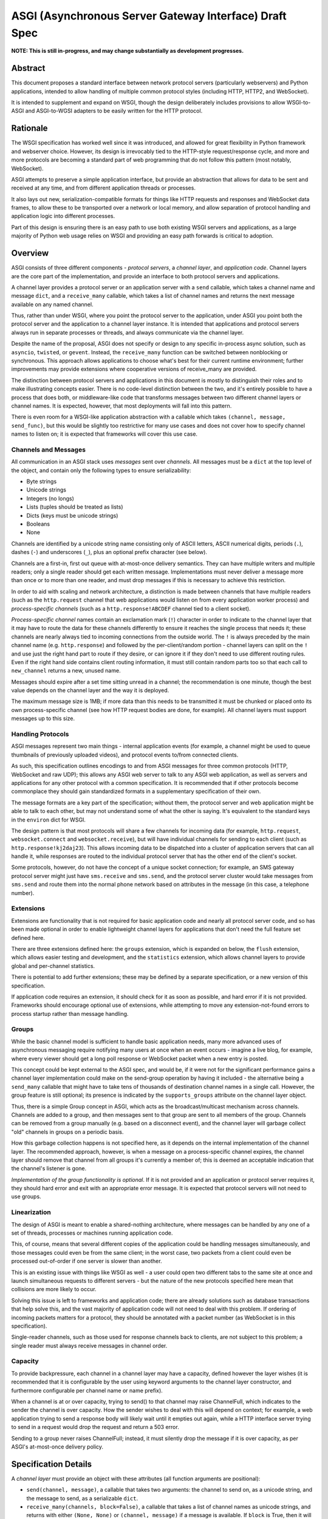 =======================================================
ASGI (Asynchronous Server Gateway Interface) Draft Spec
=======================================================

**NOTE: This is still in-progress, and may change substantially as development
progresses.**

Abstract
========

This document proposes a standard interface between network protocol
servers (particularly webservers) and Python applications, intended
to allow handling of multiple common protocol styles (including HTTP, HTTP2,
and WebSocket).

It is intended to supplement and expand on WSGI, though the design
deliberately includes provisions to allow WSGI-to-ASGI and ASGI-to-WGSI
adapters to be easily written for the HTTP protocol.


Rationale
=========

The WSGI specification has worked well since it was introduced, and
allowed for great flexibility in Python framework and webserver choice.
However, its design is irrevocably tied to the HTTP-style
request/response cycle, and more and more protocols are becoming a
standard part of web programming that do not follow this pattern
(most notably, WebSocket).

ASGI attempts to preserve a simple application interface, but provide
an abstraction that allows for data to be sent and received at any time,
and from different application threads or processes.

It also lays out new, serialization-compatible formats for things like
HTTP requests and responses and WebSocket data frames, to allow these to
be transported over a network or local memory, and allow separation
of protocol handling and application logic into different processes.

Part of this design is ensuring there is an easy path to use both
existing WSGI servers and applications, as a large majority of Python
web usage relies on WSGI and providing an easy path forwards is critical
to adoption.


Overview
========

ASGI consists of three different components - *protocol servers*,
a *channel layer*, and *application code*. Channel layers are the core
part of the implementation, and provide an interface to both protocol
servers and applications.

A channel layer provides a protocol server or an application server
with a ``send`` callable, which takes a channel name and message
``dict``, and a ``receive_many`` callable, which takes a list of
channel names and returns the next message available on any named channel.

Thus, rather than under WSGI, where you point the protocol server to the
application, under ASGI you point both the protocol server and the application
to a channel layer instance. It is intended that applications and protocol
servers always run in separate processes or threads, and always communicate
via the channel layer.

Despite the name of the proposal, ASGI does not specify or design to any
specific in-process async solution, such as ``asyncio``, ``twisted``, or
``gevent``. Instead, the ``receive_many`` function can be switched between
nonblocking or synchronous. This approach allows applications to choose what's
best for their current runtime environment; further improvements may provide
extensions where cooperative versions of receive_many are provided.

The distinction between protocol servers and applications in this document
is mostly to distinguish their roles and to make illustrating concepts easier.
There is no code-level distinction between the two, and it's entirely possible
to have a process that does both, or middleware-like code that transforms
messages between two different channel layers or channel names. It is
expected, however, that most deployments will fall into this pattern.

There is even room for a WSGI-like application abstraction with a callable
which takes ``(channel, message, send_func)``, but this would be slightly
too restrictive for many use cases and does not cover how to specify
channel names to listen on; it is expected that frameworks will cover this
use case.


Channels and Messages
---------------------

All communication in an ASGI stack uses *messages* sent over *channels*.
All messages must be a ``dict`` at the top level of the object, and
contain only the following types to ensure serializability:

* Byte strings
* Unicode strings
* Integers (no longs)
* Lists (tuples should be treated as lists)
* Dicts (keys must be unicode strings)
* Booleans
* None

Channels are identified by a unicode string name consisting only of ASCII
letters, ASCII numerical digits, periods (``.``), dashes (``-``) and
underscores (``_``), plus an optional prefix character (see below).

Channels are a first-in, first out queue with at-most-once delivery
semantics. They can have multiple writers and multiple readers; only a single
reader should get each written message. Implementations must never deliver
a message more than once or to more than one reader, and must drop messages if
this is necessary to achieve this restriction.

In order to aid with scaling and network architecture, a distinction
is made between channels that have multiple readers (such as the
``http.request`` channel that web applications would listen on from every
application worker process) and *process-specific channels*
(such as a ``http.response!ABCDEF`` channel tied to a client socket).

*Process-specific channel* names contain an exclamation mark
(``!``) character in order to indicate to the channel layer that it may
have to route the data for these channels differently to ensure it reaches the
single process that needs it; these channels are nearly always tied to
incoming connections from the outside world. The ``!`` is always preceded by
the main channel name (e.g. ``http.response``) and followed by the
per-client/random portion - channel layers can split on the ``!`` and use just
the right hand part to route if they desire, or can ignore it if they don't
need to use different routing rules. Even if the right hand side contains
client routing information, it must still contain random parts too so that
each call to ``new_channel`` returns a new, unused name.

Messages should expire after a set time sitting unread in a channel;
the recommendation is one minute, though the best value depends on the
channel layer and the way it is deployed.

The maximum message size is 1MB; if more data than this needs to be transmitted
it must be chunked or placed onto its own process-specific channel (see how
HTTP request bodies are done, for example). All channel layers must support
messages up to this size.


Handling Protocols
------------------

ASGI messages represent two main things - internal application events
(for example, a channel might be used to queue thumbnails of previously
uploaded videos), and protocol events to/from connected clients.

As such, this specification outlines encodings to and from ASGI messages
for three common protocols (HTTP, WebSocket and raw UDP); this allows any ASGI
web server to talk to any ASGI web application, as well as servers and
applications for any other protocol with a common specification. It is
recommended that if other protocols become commonplace they should gain
standardized formats in a supplementary specification of their own.

The message formats are a key part of the specification; without them,
the protocol server and web application might be able to talk to each other,
but may not understand some of what the other is saying. It's equivalent to the
standard keys in the ``environ`` dict for WSGI.

The design pattern is that most protocols will share a few channels for
incoming data (for example, ``http.request``, ``websocket.connect`` and
``websocket.receive``), but will have individual channels for sending to
each client (such as ``http.response!kj2daj23``). This allows incoming
data to be dispatched into a cluster of application servers that can all
handle it, while responses are routed to the individual protocol server
that has the other end of the client's socket.

Some protocols, however, do not have the concept of a unique socket
connection; for example, an SMS gateway protocol server might just have
``sms.receive`` and ``sms.send``, and the protocol server cluster would
take messages from ``sms.send`` and route them into the normal phone
network based on attributes in the message (in this case, a telephone
number).


Extensions
----------

Extensions are functionality that is
not required for basic application code and nearly all protocol server
code, and so has been made optional in order to enable lightweight
channel layers for applications that don't need the full feature set defined
here.

There are three extensions defined here: the ``groups`` extension, which
is expanded on below, the ``flush`` extension, which allows easier testing
and development, and the ``statistics`` extension, which allows
channel layers to provide global and per-channel statistics.

There is potential to add further extensions; these may be defined by
a separate specification, or a new version of this specification.

If application code requires an extension, it should check for it as soon
as possible, and hard error if it is not provided. Frameworks should
encourage optional use of extensions, while attempting to move any
extension-not-found errors to process startup rather than message handling.


Groups
------

While the basic channel model is sufficient to handle basic application
needs, many more advanced uses of asynchronous messaging require
notifying many users at once when an event occurs - imagine a live blog,
for example, where every viewer should get a long poll response or
WebSocket packet when a new entry is posted.

This concept could be kept external to the ASGI spec, and would be, if it
were not for the significant performance gains a channel layer implementation
could make on the send-group operation by having it included - the
alternative being a ``send_many`` callable that might have to take
tens of thousands of destination channel names in a single call. However,
the group feature is still optional; its presence is indicated by the
``supports_groups`` attribute on the channel layer object.

Thus, there is a simple Group concept in ASGI, which acts as the
broadcast/multicast mechanism across channels. Channels are added to a group,
and then messages sent to that group are sent to all members of the group.
Channels can be removed from a group manually (e.g. based on a disconnect
event), and the channel layer will garbage collect "old" channels in groups
on a periodic basis.

How this garbage collection happens is not specified here, as it depends on
the internal implementation of the channel layer. The recommended approach,
however, is when a message on a process-specific channel expires, the channel
layer should remove that channel from all groups it's currently a member of;
this is deemed an acceptable indication that the channel's listener is gone.

*Implementation of the group functionality is optional*. If it is not provided
and an application or protocol server requires it, they should hard error
and exit with an appropriate error message. It is expected that protocol
servers will not need to use groups.


Linearization
-------------

The design of ASGI is meant to enable a shared-nothing architecture,
where messages can be handled by any one of a set of threads, processes
or machines running application code.

This, of course, means that several different copies of the application
could be handling messages simultaneously, and those messages could even
be from the same client; in the worst case, two packets from a client
could even be processed out-of-order if one server is slower than another.

This is an existing issue with things like WSGI as well - a user could
open two different tabs to the same site at once and launch simultaneous
requests to different servers - but the nature of the new protocols
specified here mean that collisions are more likely to occur.

Solving this issue is left to frameworks and application code; there are
already solutions such as database transactions that help solve this,
and the vast majority of application code will not need to deal with this
problem. If ordering of incoming packets matters for a protocol, they should
be annotated with a packet number (as WebSocket is in this specification).

Single-reader channels, such as those used for response channels back to
clients, are not subject to this problem; a single reader must always
receive messages in channel order.


Capacity
--------

To provide backpressure, each channel in a channel layer may have a capacity,
defined however the layer wishes (it is recommended that it is configurable
by the user using keyword arguments to the channel layer constructor, and
furthermore configurable per channel name or name prefix).

When a channel is at or over capacity, trying to send() to that channel
may raise ChannelFull, which indicates to the sender the channel is over
capacity. How the sender wishes to deal with this will depend on context;
for example, a web application trying to send a response body will likely
wait until it empties out again, while a HTTP interface server trying to
send in a request would drop the request and return a 503 error.

Sending to a group never raises ChannelFull; instead, it must silently drop
the message if it is over capacity, as per ASGI's at-most-once delivery
policy.


Specification Details
=====================

A *channel layer* must provide an object with these attributes
(all function arguments are positional):

* ``send(channel, message)``, a callable that takes two arguments: the
  channel to send on, as a unicode string, and the message
  to send, as a serializable ``dict``.

* ``receive_many(channels, block=False)``, a callable that takes a list of channel
  names as unicode strings, and returns with either ``(None, None)``
  or ``(channel, message)`` if a message is available. If ``block`` is True, then
  it will not return until after a built-in timeout or a message arrives; if
  ``block`` is false, it will always return immediately. It is perfectly
  valid to ignore ``block`` and always return immediately, or after a delay;
  ``block`` means that the call can take as long as it likes before returning
  a message or nothing, not that it must block until it gets one.

* ``new_channel(pattern)``, a callable that takes a unicode string pattern,
  and returns a new valid channel name that does not already exist, by
  adding a unicode string after the ``!`` character in ``pattern``,
  and checking for existence of that name in the channel layer. The ``pattern``
  MUST end with ``!`` or this function must error. This is not always called
  prior to a message being sent on a channel, and cannot be used for
  channel initialization. ``new_channel`` must be called on the same channel
  layer that intends to read the channel with ``receive_many``; any other
  channel layer instance may not receive messages on this channel due to
  client-routing portions of the appended string.

* ``MessageTooLarge``, the exception raised when a send operation fails
  because the encoded message is over the layer's size limit.

* ``ChannelFull``, the exception raised when a send operation fails
  because the destination channel is over capacity.

* ``extensions``, a list of unicode string names indicating which
  extensions this layer provides, or empty if it supports none.
  The names defined in this document are ``groups``, ``flush`` and
  ``statistics``.

A channel layer implementing the ``groups`` extension must also provide:

* ``group_add(group, channel)``, a callable that takes a ``channel`` and adds
  it to the group given by ``group``. Both are unicode strings. If the channel
  is already in the group, the function should return normally.

* ``group_discard(group, channel)``, a callable that removes the ``channel``
  from the ``group`` if it is in it, and does nothing otherwise.

* ``send_group(group, message)``, a callable that takes two positional
  arguments; the group to send to, as a unicode string, and the message
  to send, as a serializable ``dict``. It may raise MessageTooLarge but cannot
  raise ChannelFull.

* ``group_expiry``, an integer number of seconds that specifies how long group
  membership is valid for after the most recent ``group_add`` call (see
  *Persistence* below)

A channel layer implementing the ``statistics`` extension must also provide:

* ``global_statistics()``, a callable that returns a dict with zero
  or more of (unicode string keys):

  * ``count``, the current number of messages waiting in all channels

* ``channel_statistics(channel)``, a callable that returns a dict with zero
  or more of (unicode string keys):

  * ``length``, the current number of messages waiting on the channel
  * ``age``, how long the oldest message has been waiting, in seconds
  * ``per_second``, the number of messages processed in the last second

A channel layer implementing the ``flush`` extension must also provide:

* ``flush()``, a callable that resets the channel layer to a blank state,
  containing no messages and no groups (if the groups extension is
  implemented). This call must block until the system is cleared and will
  consistently look empty to any client, if the channel layer is distributed.



Channel Semantics
-----------------

Channels **must**:

* Preserve ordering of messages perfectly with only a single reader
  and writer, and preserve as much as possible in other cases.

* Never deliver a message more than once.

* Never block on message send (though they may raise ChannelFull or
  MessageTooLarge)

* Be able to handle messages of at least 1MB in size when encoded as
  JSON (the implementation may use better encoding or compression, as long
  as it meets the equivalent size)

* Have a maximum name length of at least 100 bytes.

They are not expected to deliver all messages, but a success rate of at least
99.99% is expected under normal circumstances. Implementations may want to
have a "resilience testing" mode where they deliberately drop more messages
than usual so developers can test their code's handling of these scenarios.


Persistence
-----------

Channel layers do not need to persist data long-term; group
memberships only need to live as long as a connection does, and messages
only as long as the message expiry time, which is usually a couple of minutes.

That said, if a channel server goes down momentarily and loses all data,
persistent socket connections will continue to transfer incoming data and
send out new generated data, but will have lost all of their group memberships
and in-flight messages.

In order to avoid a nasty set of bugs caused by these half-deleted sockets,
protocol servers should quit and hard restart if they detect that the channel
layer has gone down or lost data; shedding all existing connections and letting
clients reconnect will immediately resolve the problem.

If a channel layer implements the ``groups`` extension, it must persist group
membership until at least the time when the member channel has a message
expire due to non-consumption, after which it may drop membership at any time.
If a channel subsequently has a successful delivery, the channel layer must
then not drop group membership until another message expires on that channel.

Channel layers must also drop group membership after a configurable long timeout
after the most recent ``group_add`` call for that membership, the default being
86,400 seconds (one day). The value of this timeout is exposed as the
``group_expiry`` property on the channel layer.

Protocol servers must have a configurable timeout value for every connection-based
prtocol they serve that closes the connection after the timeout, and should
default this value to the value of ``group_expiry``, if the channel
layer provides it. This allows old group memberships to be cleaned up safely,
knowing that after the group expiry the original connection must have closed,
or is about to be in the next few seconds.

It's recommended that end developers put the timeout setting much lower - on
the order of hours or minutes - to enable better protocol design and testing.
Even with ASGI's separation of protocol server restart from business logic
restart, you will likely need to move and reprovision protocol servers, and
making sure your code can cope with this is important.


Message Formats
---------------

These describe the standardized message formats for the protocols this
specification supports. All messages are ``dicts`` at the top level,
and all keys are required unless otherwise specified (with a default to
use if the key is missing). Keys are unicode strings.

The one common key across all protocols is ``reply_channel``, a way to indicate
the client-specific channel to send responses to. Protocols are generally
encouraged to have one message type and one reply channel type to ensure ordering.

A ``reply_channel`` should be unique per connection. If the protocol in question
can have any server service a response - e.g. a theoretical SMS protocol - it
should not have ``reply_channel`` attributes on messages, but instead a separate
top-level outgoing channel.

Messages are specified here along with the channel names they are expected
on; if a channel name can vary, such as with reply channels, the varying
portion will be represented by ``!``, such as ``http.response!``, which matches
the format the ``new_channel`` callable takes.

There is no label on message types to say what they are; their type is implicit
in the channel name they are received on. Two types that are sent on the same
channel, such as HTTP responses and response chunks, are distinguished apart
by their required fields.


HTTP
----

The HTTP format covers HTTP/1.0, HTTP/1.1 and HTTP/2, as the changes in
HTTP/2 are largely on the transport level. A protocol server should give
different requests on the same connection different reply channels, and
correctly multiplex the responses back into the same stream as they come in.
The HTTP version is available as a string in the request message.

HTTP/2 Server Push responses are included, but must be sent prior to the
main response, and applications must check for ``http_version = 2`` before
sending them; if a protocol server or connection incapable of Server Push
receives these, it must drop them.

Multiple header fields with the same name are complex in HTTP. RFC 7230
states that for any header field that can appear multiple times, it is exactly
equivalent to sending that header field only once with all the values joined by
commas.

However, RFC 7230 and RFC 6265 make it clear that this rule does not apply to
the various headers used by HTTP cookies (``Cookie`` and ``Set-Cookie``). The
``Cookie`` header must only be sent once by a user-agent, but the
``Set-Cookie`` header may appear repeatedly and cannot be joined by commas.
For this reason, we can safely make the request ``headers`` a ``dict``, but
the response ``headers`` must be sent as a list of tuples, which matches WSGI.

Request
'''''''

Sent once for each request that comes into the protocol server.

Channel: ``http.request``

Keys:

* ``reply_channel``: Channel name for responses and server pushes, starting with
  ``http.response!``

* ``http_version``: Unicode string, one of ``1.0``, ``1.1`` or ``2``.

* ``method``: Unicode string HTTP method name, uppercased.

* ``scheme``: Unicode string URL scheme portion (likely ``http`` or ``https``).
  Optional (but must not be empty), default is ``"http"``.

* ``path``: Unicode string HTTP path from URL, with percent escapes decoded
  and UTF8 byte sequences decoded into characters.

* ``query_string``: Unicode string URL portion after the ``?``, already
  url-decoded, like ``path``. Optional, default is ``""``.

* ``root_path``: Unicode string that indicates the root path this application
  is mounted at; same as ``SCRIPT_NAME`` in WSGI. Optional, defaults
  to ``""``.

* ``headers``: A list of ``[name, value]`` pairs, where ``name`` is the
  byte string header name, and ``value`` is the byte string
  header value. Order should be preserved from the original HTTP request;
  duplicates are possible and must be preserved in the message as received.
  Header names must be lowercased.

* ``body``: Body of the request, as a byte string. Optional, defaults to ``""``.
  If ``more_body`` is set, treat as start of body and concatenate
  on further chunks.

* ``more_body``: Channel name that contains
  Request Body Chunk messages representing a large request body.
  Optional, defaults to ``None``. Chunks append to ``body`` if set. Presence of
  a channel indicates at least one Request Body Chunk message needs to be read,
  and then further consumption keyed off of the ``more_content`` key in those
  messages.

* ``client``: List of ``[host, port]`` where ``host`` is a unicode string of the
  remote host's IPv4 or IPv6 address, and ``port`` is the remote port as an
  integer. Optional, defaults to ``None``.

* ``server``: List of ``[host, port]`` where ``host`` is the listening address
  for this server as a unicode string, and ``port`` is the integer listening port.
  Optional, defaults to ``None``.


Request Body Chunk
''''''''''''''''''

Must be sent after an initial Response.

Channel: ``http.request.body!``

Keys:

* ``content``: Byte string of HTTP body content, will be concatenated onto
  previously received ``content`` values and ``body`` key in Request.
  Not required if ``closed`` is True, required otherwise.

* ``closed``: True if the client closed the connection prematurely and the
  rest of the body. If you receive this, abandon processing of the HTTP request.
  Optional, defaults to ``False``.

* ``more_content``: Boolean value signifying if there is additional content
  to come (as part of a Request Body Chunk message). If ``False``, request will
  be taken as complete, and any further messages on the channel
  will be ignored. Optional, defaults to ``False``.


Response
''''''''

Send after any server pushes, and before any response chunks.

Channel: ``http.response!``

Keys:

* ``status``: Integer HTTP status code.

* ``headers``: A list of ``[name, value]`` pairs, where ``name`` is the
  byte string header name, and ``value`` is the byte string
  header value. Order should be preserved in the HTTP response. Header names
  must be lowercased.

* ``content``: Byte string of HTTP body content.
  Optional, defaults to empty string.

* ``more_content``: Boolean value signifying if there is additional content
  to come (as part of a Response Chunk message). If ``False``, response will
  be taken as complete and closed off, and any further messages on the channel
  will be ignored. Optional, defaults to ``False``.


Response Chunk
''''''''''''''

Must be sent after an initial Response.

Channel: ``http.response!``

Keys:

* ``content``: Byte string of HTTP body content, will be concatenated onto
  previously received ``content`` values.

* ``more_content``: Boolean value signifying if there is additional content
  to come (as part of a Response Chunk message). If ``False``, response will
  be taken as complete and closed off, and any further messages on the channel
  will be ignored. Optional, defaults to ``False``.


Server Push
'''''''''''

Must be sent before any Response or Response Chunk messages.

When a server receives this message, it must treat the Request message in the
``request`` field of the Server Push as though it were a new HTTP request being
received from the network. A server may, if it chooses, apply all of its
internal logic to handling this request (e.g. the server may want to try to
satisfy the request from a cache). Regardless, if the server is unable to
satisfy the request itself it must create a new ``http.response!`` channel for
the application to send the Response message on, fill that channel in on the
``reply_channel`` field of the message, and then send the Request back to the
application on the ``http.request`` channel.

This approach limits the amount of knowledge the application has to have about
pushed responses: they essentially appear to the application like a normal HTTP
request, with the difference being that the application itself triggered the
request.

If the remote peer does not support server push, either because it's not a
HTTP/2 peer or because SETTINGS_ENABLE_PUSH is set to 0, the server must do
nothing in response to this message.

Channel: ``http.response!``

Keys:

* ``request``: A Request message. The ``body``, ``body_channel``, and
  ``reply_channel`` fields MUST be absent: bodies are not allowed on
  server-pushed requests, and applications should not create reply channels.


Disconnect
''''''''''

Sent when a HTTP connection is closed. This is mainly useful for long-polling,
where you may have added the response channel to a Group or other set of
channels you want to trigger a reply to when data arrives.

Channel: ``http.disconnect``

Keys:

* ``reply_channel``: Channel name responses would have been sent on. No longer
  valid after this message is sent; all messages to it will be dropped.


WebSocket
---------

WebSockets share some HTTP details - they have a path and headers - but also
have more state. Path and header details are only sent in the connection
message; applications that need to refer to these during later messages
should store them in a cache or database.

WebSocket protocol servers should handle PING/PONG requests themselves, and
send PING frames as necessary to ensure the connection is alive.


Connection
''''''''''

Sent when the client initially opens a connection and completes the
WebSocket handshake.

Channel: ``websocket.connect``

Keys:

* ``reply_channel``: Channel name for sending data, start with ``websocket.send!``

* ``scheme``: Unicode string URL scheme portion (likely ``ws`` or ``wss``).
  Optional (but must not be empty), default is ``ws``.

* ``path``: Unicode HTTP path from URL, already urldecoded.

* ``query_string``: Byte string URL portion after the ``?``. Optional, default
  is empty string.

* ``root_path``: Byte string that indicates the root path this application
  is mounted at; same as ``SCRIPT_NAME`` in WSGI. Optional, defaults
  to empty string.

* ``headers``: List of ``[name, value]``, where ``name`` is the
  header name as byte string and ``value`` is the header value as a byte
  string. Order should be preserved from the original HTTP request;
  duplicates are possible and must be preserved in the message as received.
  Header names must be lowercased.

* ``client``: List of ``[host, port]`` where ``host`` is a unicode string of the
  remote host's IPv4 or IPv6 address, and ``port`` is the remote port as an
  integer. Optional, defaults to ``None``.

* ``server``: List of ``[host, port]`` where ``host`` is the listening address
  for this server as a unicode string, and ``port`` is the integer listening port.
  Optional, defaults to ``None``.

* ``order``: The integer value ``0``.


Receive
'''''''

Sent when a data frame is received from the client.

Channel: ``websocket.receive``

Keys:

* ``reply_channel``: Channel name for sending data, starting with ``websocket.send!``

* ``path``: Path sent during ``connect``, sent to make routing easier for apps.

* ``bytes``: Byte string of frame content, if it was bytes mode, or ``None``.

* ``text``: Unicode string of frame content, if it was text mode, or ``None``.

* ``order``: Order of this frame in the WebSocket stream, starting
  at 1 (``connect`` is 0).

One of ``bytes`` or ``text`` must be non-``None``.


Disconnection
'''''''''''''

Sent when either connection to the client is lost, either from the client
closing the connection, the server closing the connection, or loss of the
socket.

Channel: ``websocket.disconnect``

Keys:

* ``reply_channel``: Channel name that was used for sending data, starting
  with ``websocket.send!``. Cannot be used to send at this point; provided
  as a way to identify the connection only.

* ``path``: Path sent during ``connect``, sent to make routing easier for apps.

* ``order``: Order of the disconnection relative to the incoming frames'
  ``order`` values in ``websocket.receive``.


Send/Close
''''''''''

Sends a data frame to the client and/or closes the connection from the
server end.

Channel: ``websocket.send!``

Keys:

* ``bytes``: Byte string of frame content, if in bytes mode, or ``None``.

* ``text``: Unicode string of frame content, if in text mode, or ``None``.

* ``close``: Boolean saying if the connection should be closed after data
  is sent, if any. Optional, default ``False``.

A maximum of one of ``bytes`` or ``text`` may be provided. If both are
provided, the protocol server should ignore the message entirely.


Email
-----

Represents emails sent or received, likely over the SMTP protocol though that
is not directly specified here (a protocol server could in theory deliver
or receive email over HTTP to some external service, for example). Generally
adheres to RFC 5322 as much as possible.

As emails have no concept of a session and there's no trustable socket or
author model, the send and receive channels are both multi-listener, and
there is no ``reply_channel`` on any message type. If you want to persist
data across different email receive consumers, you should decide what part
of the message to use for an identifier (from address? to address? subject?
thread id?) and provide the persistence yourself.

The protocol server should handle encoding of headers by itself, understanding
RFC 1342 format headers and decoding them into unicode upon receive, and 
encoding outgoing emails similarly (preferably using UTF-8).


Receive
'''''''

Sent when an email is received.

Channel: ``email.receive``

Keys:

* ``from``: Unicode string specifying the return-path of the email as specified
  in the SMTP envelope. Will be ``None`` if no return path was provided.

* ``to``: List of unicode strings specifying the recipients requested in the
  SMTP envelope using ``RCPT TO`` commands. Will always contain at least one
  value.

* ``headers``: Dictionary of unicode string keys and unicode string values,
  containing all headers, including ``subject``. Header names are all forced
  to lower case. Header values are decoded from RFC 1342 if needed.

* ``content``: Contains a content object (see section below) representing the
  body of the message.

Note that ``from`` and ``to`` are extracted from the SMTP envelope, and not
from the headers inside the message; if you wish to get the header values,
you should use ``headers['from']`` and ``headers['to']``; they may be different.


Send
''''

Sends an email out via whatever transport 


Content objects
'''''''''''''''

Used in both send and receive to represent the tree structure of a MIME
multipart message tree.

A content object is always a dict, containing at least the key:

* ``content-type``: The unicode string of the content type for this section.

Multipart content objects also have:

* ``parts``: A list of content objects contained inside this multipart

Any other type of object has:

* ``body``: Byte string content of this part, decoded from any
  ``Content-Transfer-Encoding`` if one was specified as a MIME header.


UDP
---

Raw UDP is included here as it is a datagram-based, unordered and unreliable
protocol, which neatly maps to the underlying message abstraction. It is not
expected that many applications would use the low-level protocol, but it may
be useful for some.

While it might seem odd to have reply channels for UDP as it is a stateless
protocol, replies need to come from the same server as the messages were
sent to, so the reply channel here ensures that reply packets from an ASGI
stack do not come from a different protocol server to the one you sent the
initial packet to.


Receive
'''''''

Sent when a UDP datagram is received.

Channel: ``udp.receive``

Keys:

* ``reply_channel``: Channel name for sending data, starts with ``udp.send!``

* ``data``: Byte string of UDP datagram payload.

* ``client``: List of ``[host, port]`` where ``host`` is a unicode string of the
  remote host's IPv4 or IPv6 address, and ``port`` is the remote port as an
  integer.

* ``server``: List of ``[host, port]`` where ``host`` is the listening address
  for this server as a unicode string, and ``port`` is the integer listening port.
  Optional, defaults to ``None``.


Send
''''

Sent to send out a UDP datagram to a client.

Channel: ``udp.send!``

Keys:

* ``data``: Byte string of UDP datagram payload.


Protocol Format Guidelines
--------------------------

Message formats for protocols should follow these rules, unless
a very good performance or implementation reason is present:

* ``reply_channel`` should be unique per logical connection, and not per
  logical client.

* If the protocol has server-side state, entirely encapsulate that state in
  the protocol server; do not require the message consumers to use an external
  state store.

* If the protocol has low-level negotiation, keepalive or other features,
  handle these within the protocol server and don't expose them in ASGI
  messages.

* If the protocol has guaranteed ordering and does not use a specific channel
  for a given connection (as HTTP does for body data), ASGI messages should
  include an ``order`` field (0-indexed) that preserves the ordering as
  received by the protocol server (or as sent by the client, if available).
  This ordering should span all message types emitted by the client - for
  example, a connect message might have order ``0``, and the first two frames
  order ``1`` and ``2``.

* If the protocol is datagram-based, one datagram should equal one ASGI message
  (unless size is an issue)


Approximate Global Ordering
---------------------------

While maintaining true global (across-channels) ordering of messages is
entirely unreasonable to expect of many implementations, they should strive
to prevent busy channels from overpowering quiet channels.

For example, imagine two channels, ``busy``, which spikes to 1000 messages a
second, and ``quiet``, which gets one message a second. There's a single
consumer running ``receive_many(['busy', 'quiet'])`` which can handle
around 200 messages a second.

In a simplistic for-loop implementation, the channel layer might always check
``busy`` first; it always has messages available, and so the consumer never
even gets to see a message from ``quiet``, even if it was sent with the
first batch of ``busy`` messages.

A simple way to solve this is to randomize the order of the channel list when
looking for messages inside the channel layer; other, better methods are also
available, but whatever is chosen, it should try to avoid a scenario where
a message doesn't get received purely because another channel is busy.


Strings and Unicode
-------------------

In this document, *byte string* refers to ``str`` on Python 2 and ``bytes``
on Python 3. If this type still supports Unicode codepoints due to the
underlying implementation, then any values should be kept within the lower
8-byte range.

*Unicode string* refers to ``unicode`` on Python 2 and ``str`` on Python 3.
This document will never specify just *string* - all strings are one of the
two types.

Some serializers, such as ``json``, cannot differentiate between byte
strings and unicode strings; these should include logic to box one type as
the other (for example, encoding byte strings as base64 unicode strings with
a preceding special character, e.g. U+FFFF).

Channel and group names are always unicode strings, with the additional
limitation that they only use the following characters:

* ASCII letters
* The digits ``0`` through ``9``
* Hyphen ``-``
* Underscore ``_``
* Period ``.``
* Exclamation mark ``!`` (only to deliniate process-specific channel names,
  and only one per name)


WSGI Compatibility
------------------

Part of the design of the HTTP portion of this spec is to make sure it
aligns well with the WSGI specification, to ensure easy adaptability
between both specifications and the ability to keep using WSGI servers or
applications with ASGI.

The adaptability works in two ways:

* WSGI Server to ASGI: A WSGI application can be written that transforms
  ``environ`` into a Request message, sends it off on the ``http.request``
  channel, and then waits on a generated response channel for a Response
  message. This has the disadvantage of tying up an entire WSGI thread
  to poll one channel, but should not be a massive performance drop if
  there is no backlog on the request channel, and would work fine for an
  in-process adapter to run a pure-ASGI web application.

* ASGI to WSGI application: A small wrapper process is needed that listens
  on the ``http.request`` channel, and decodes incoming Request messages
  into an ``environ`` dict that matches the WSGI specs, while passing in
  a ``start_response`` that stores the values for sending with the first
  content chunk. Then, the application iterates over the WSGI app,
  packaging each returned content chunk into a Response or Response Chunk
  message (if more than one is yielded).

There is an almost direct mapping for the various special keys in
WSGI's ``environ`` variable to the Request message:

* ``REQUEST_METHOD`` is the ``method`` key
* ``SCRIPT_NAME`` is ``root_path``
* ``PATH_INFO`` can be derived from ``path`` and ``root_path``
* ``QUERY_STRING`` is ``query_string``
* ``CONTENT_TYPE`` can be extracted from ``headers``
* ``CONTENT_LENGTH`` can be extracted from ``headers``
* ``SERVER_NAME`` and ``SERVER_PORT`` are in ``server``
* ``REMOTE_HOST``/``REMOTE_ADDR`` and ``REMOTE_PORT`` are in ``client``
* ``SERVER_PROTOCOL`` is encoded in ``http_version``
* ``wsgi.url_scheme`` is ``scheme``
* ``wsgi.input`` is a StringIO around ``body``
* ``wsgi.errors`` is directed by the wrapper as needed

The ``start_response`` callable maps similarly to Response:

* The ``status`` argument becomes ``status``, with the reason phrase dropped.
* ``response_headers`` maps to ``headers``

It may even be possible to map Request Body Chunks in a way that allows
streaming of body data, though it would likely be easier and sufficient for
many applications to simply buffer the whole body into memory before calling
the WSGI application.


Common Questions
================

1. Why are messages ``dicts``, rather than a more advanced type?

   We want messages to be very portable, especially across process and
   machine boundaries, and so a simple encodable type seemed the best way.
   We expect frameworks to wrap each protocol-specific set of messages in
   custom classes (e.g. ``http.request`` messages become ``Request`` objects)


TODOs
=====

* Maybe remove ``http_version`` and replace with ``supports_server_push``?

* ``receive_many`` can't easily be implemented with async/cooperative code
  behind it as it's nonblocking - possible alternative call type?
  Asyncio extension that provides ``receive_many_yield``?

* Possible extension to allow detection of channel layer flush/restart and
  prompt protocol servers to restart?

* Maybe WSGI-app like spec for simple "applications" that allows standardized
  application-running servers?


Copyright
=========

This document has been placed in the public domain.
